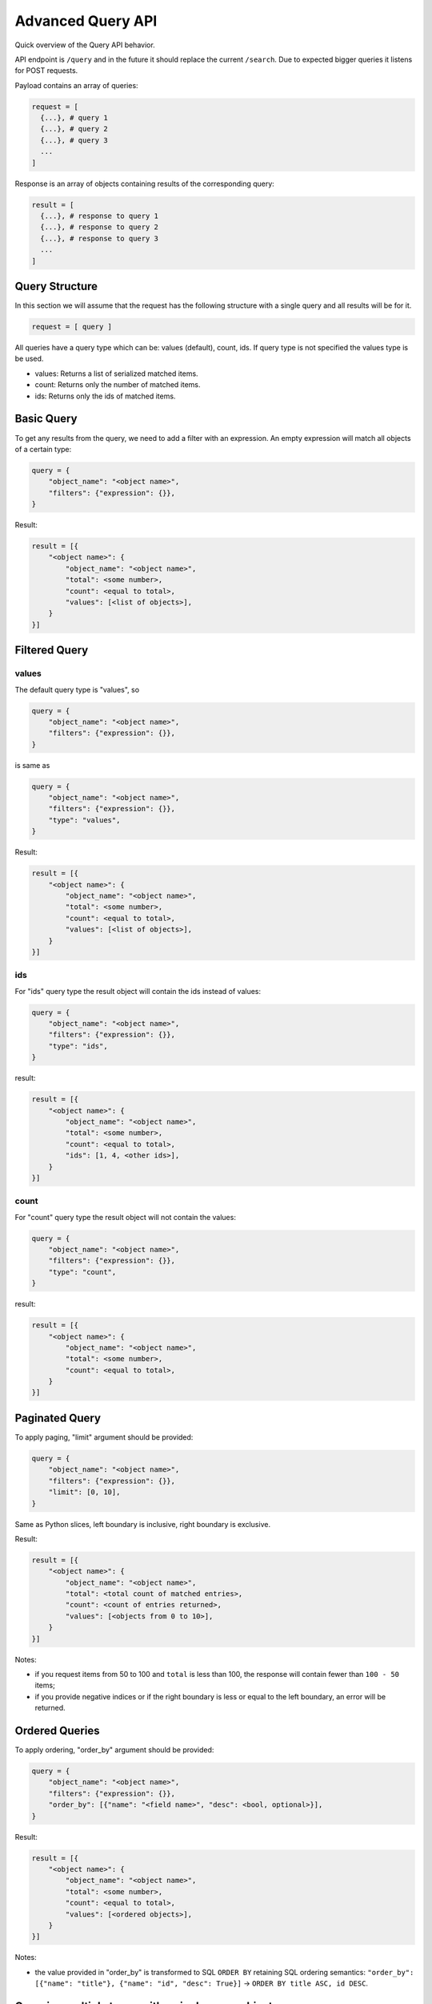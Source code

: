 .. _advanced-query-api:

Advanced Query API
==================

Quick overview of the Query API behavior.

API endpoint is ``/query`` and in the future it should replace the
current ``/search``. Due to expected bigger queries it listens for
POST requests.

Payload contains an array of queries:

..  code:: python

    request = [
      {...}, # query 1
      {...}, # query 2
      {...}, # query 3
      ...
    ]

Response is an array of objects containing results of the
corresponding query:

..  code:: python

    result = [
      {...}, # response to query 1
      {...}, # response to query 2
      {...}, # response to query 3
      ...
    ]

Query Structure
---------------

In this section we will assume that the request has the following
structure with a single query and all results will be for it.

..  code:: python

    request = [ query ]

All queries have a query type which can be: values (default), count,
ids.  If query type is not specified the values type is be used.

-  values: Returns a list of serialized matched items.
-  count: Returns only the number of matched items.
-  ids: Returns only the ids of matched items.

Basic Query
-----------

To get any results from the query, we need to add a filter with an
expression. An empty expression will match all objects of a certain
type:

..  code:: python

    query = {
        "object_name": "<object name>",
        "filters": {"expression": {}},
    }

Result:

..  code:: python

    result = [{
        "<object name>": {
	    "object_name": "<object name>",
            "total": <some number>,
            "count": <equal to total>,
            "values": [<list of objects>],
        }
    }]

Filtered Query
--------------

values
~~~~~~

The default query type is "values", so

..  code:: python

    query = {
        "object_name": "<object name>",
        "filters": {"expression": {}},
    }

is same as

..  code:: python

    query = {
        "object_name": "<object name>",
        "filters": {"expression": {}},
        "type": "values",
    }

Result:

..  code:: python

    result = [{
        "<object name>": {
	    "object_name": "<object name>",
            "total": <some number>,
            "count": <equal to total>,
            "values": [<list of objects>],
        }
    }]

ids
~~~

For "ids" query type the result object will contain the ids instead of
values:

.. code:: python

    query = {
        "object_name": "<object name>",
        "filters": {"expression": {}},
        "type": "ids",
    }

result:

.. code:: python

    result = [{
        "<object name>": {
	    "object_name": "<object name>",
            "total": <some number>,
            "count": <equal to total>,
            "ids": [1, 4, <other ids>],
        }
    }]


count
~~~~~

For "count" query type the result object will not contain the values:

.. code:: python

    query = {
        "object_name": "<object name>",
        "filters": {"expression": {}},
        "type": "count",
    }

result:

.. code:: python

    result = [{
        "<object name>": {
	    "object_name": "<object name>",
            "total": <some number>,
            "count": <equal to total>,
        }
    }]

Paginated Query
---------------

To apply paging, "limit" argument should be provided:

..  code:: python

    query = {
        "object_name": "<object name>",
        "filters": {"expression": {}},
        "limit": [0, 10],
    }

Same as Python slices, left boundary is inclusive, right boundary is
exclusive.

Result:

..  code:: python

    result = [{
        "<object name>": {
	    "object_name": "<object name>",
            "total": <total count of matched entries>,
            "count": <count of entries returned>,
            "values": [<objects from 0 to 10>],
        }
    }]

Notes:

- if you request items from 50 to 100 and ``total`` is less than 100,
  the response will contain fewer than ``100 - 50`` items;
- if you provide negative indices or if the right boundary is less or
  equal to the left boundary, an error will be returned.

Ordered Queries
---------------

To apply ordering, "order_by" argument should be provided:

..  code:: python

    query = {
        "object_name": "<object name>",
        "filters": {"expression": {}},
        "order_by": [{"name": "<field name>", "desc": <bool, optional>}],
    }

Result:

..  code:: python

    result = [{
        "<object name>": {
	    "object_name": "<object name>",
            "total": <some number>,
            "count": <equal to total>,
            "values": [<ordered objects>],
        }
    }]

Notes:

- the value provided in "order_by" is transformed to SQL ``ORDER BY``
  retaining SQL ordering semantics: ``"order_by": [{"name": "title"},
  {"name": "id", "desc": True}]`` → ``ORDER BY title ASC, id DESC``.

Querying multiple types with a single query object
--------------------------------------------------

**Is not supported yet.**

.. _filter-expressions:

Filter Expressions
------------------

The filter expression is a parsed AST with a user's input for a search
field. Each node must contain ``"op": {"name": "<operator name>"}``,
and the set of operands differ from one operator to another.

The types of operators supported:

- field operators,
- logical operators,
- object operators.

Field operators
~~~~~~~~~~~~~~~

- ``=`` equal,
- ``!=`` not equal,
- ``~`` contains,
- ``!~`` does not contain,
- ``<`` is less than,
- ``<=`` is less than or equal to,
- ``>`` is greater than,
- ``>=`` is greater or equal to,
- ``is empty`` is not defined or is filled with an empty value.

Each of the operators accept the same operands: ``"left": "<field
name"`` and ``"right": "<value>"``.

The field name in ``"left"`` should preferably contain the
user-visible field label, like "Code" instead of "slug" or "Effective
Date" instead of "start_date".

Example request:

..  code:: python

    query = {
        "object_name": "<object name>",
        "filters": {"expression": {
            "op": {"name": "<"},
            "left": "Last Assessment Date",
            "right": "10/17/2017",
        }},
    }

Notes:

- when searching for dates and timestamps, ``~`` and ``!~`` are
  synonymous to ``=`` and ``!=`` respectively;
- when searching for dates and timestamps, you can provide partial
  dates: ``date = 2017`` is the same as ``date >= 01/01/2017 AND date
  <= 12/31/2017``, ``date < 06/2017`` is the same as ``date <
  01/06/2017``;
- when searching for dates and timestamps, you can provide dates
  either in ``mm/dd/YYYY`` and ``YYYY-mm-dd`` formats;
- when searching for non-date fields, ``~`` and ``!~`` accept
  wildcards: ``_`` matches any character, ``%`` matches any number of
  any characters;
- ``is empty`` is technically a binary operator "is" that accepts only
  "empty" in its "right" operand: ``{"op": {"name": "is"}, "left":
  "<field name>", "right": "empty"}``.

Logical operators
~~~~~~~~~~~~~~~~~

- ``OR`` logical or,
- ``AND`` logical and.

You can group any filter expression with any other filter expression
with ``OR`` or ``AND`` operators. They both accept the same operands:
``"left": {<expression tree>}`` and ``"right": {<expression tree>}``.

Example request:

..  code:: python

    query = {
        "object_name": "<object name>",
        "filters": {"expression": {
            "op": {"name": "AND"},
            "left": {
                "op": {"name": "~"},
                "left": "title",
                "right": "ISO",
            },
            "right": {
                "op": {"name": "OR"},
                "left": {
                     "op": {"name": "is"},
                     "left": "description",
                     "right": "empty",
                },
                "right": {
                     "op": {"name": "~"},
                     "left": "description",
                     "right": "TBD",
                },
            },
        }},
    }


Object operators
~~~~~~~~~~~~~~~~

- ``relevant`` is mapped or logically related,
- ``similar`` has common mapped objects,
- ``owned`` has a certain person with any object-level role,
- ``related_people`` special mapped people list,
- ``text_search`` has some value in any indexed field,
- ``cascade_unmappable`` specific to Issue-Assessment unmapping.

These operators operate with objects as a whole (primarily based on
mappings). Each has its own set of operands.

``relevant``
............

There are two main cases of relevant expressions.

..  code:: python

    query = {
        "object_name": "<object name>",
        "filters": {"expression": {
            "op": {"name": "relevant"},
            "object_name": "Program",
            "ids": [1, 2],
        }},
    }

Filters objects that are mapped or related to ``"Program"`` with id 1
or 2.

..  code:: python

    query = [
        {
            "object_name": "Control",
            "filters": {"expression": {...}},
        },
        {
            "object_name": "<object name>",
            "filters": {"expression": {
                "op": {"name": "relevant"},
                "object_name": "__previous__",
                "ids": [0],  # index of a previous query starting with 0
            }},
        },
    ]

Filters objects that are mapped or related any object from the result
set of the first query object.

Notes:

- the definition of "relevance" has no solid definition, objects can
  be relevant if they are directly mapped or mapped to a relevant
  program, and people can be relevant if they are stored in a custom
  attribute, have a role in the current object or the parent program;
- ``"ids": [1]`` can be passed as ``"ids: 1`` (value instead of a
  singleton list).

``similar``
...........

Applicable only to query Assessments ``similar`` to Assessments,
Assessments ``similar`` to Issues and vice versa.

..  code:: python

    query = {
        "object_name": "Assessment",
        "filters": {"expression": {
            "op": {"name": "similar"},
            "object_name": "Assessment",
            "ids": [2],
        }},
    }

Returns Assessment with the same ``Assessment Type`` that are mapped
to any snapshots of the same snapshottable objects whose snapshots are
mapped to ``"Assessment"`` with id 2.


``owned``
.........

..  code:: python

    query = {
        "object_name": "<object name>",
        "filters": {"expression": {
            "op": {"name": "owned"},
            "ids": [1, 2],
        }},
    }

Returns objects that are "owned" by either Person with id 1 or Person
with id 2.

Criteria for "owned":

- the Person is directly mapped,
- the Person is stored in any custom attribute,
- the Person is Assessment Creator, Assignee or Verifier,
- the Person has a role on the object or, for Audit, a role in the
  parent Program,
- the Person has an object-level role.


``text_search``
...............

..  code:: python

    query = {
        "object_name": "<object name>",
        "filters": {"expression": {
            "op": {"name": "text_search"},
            "text": "Some free text entered into a search field",
        }},
    }

Returns objects that contain the provided ``"text"`` in any of the
indexed fields (basically, in any field that can be shown on the info
pane or in the tree view).


``related_people``
..................

Special operator to return people for People tab. Can be used to get
the list of objects where a person will be displayed in people tab.

..  code:: python

    query = {
        "object_name": "Person",
        "filters": {"expression": {
            "op": {"name": "text_search"},
	    "object_name": "<object name>",
            "ids": [1]
        }},
    }

Will return the list of people who should be displayed in People tab
for ``"<object name>"`` with id 1.

The people returned are either directly mapped, or:

- for Program: have a Program-level role,
- for Audit: have a Program-level role or an Audit-level
  role,
- for Workflow: have a Workflow-level role.


``cascade_unmappable``
......................

Special operator to return a list of objects that will be unmapped is
process of cascade unmapping of Assessment from Issue.

..  code:: python

    query = {
        "object_name": "Audit",
        "filters": {"expression": {
            "op": {"name": "cascade_unmappable"},
	    "issue": {"id": 1},
	    "assessment": {"id": 2},
        }},
    }

The only allowed ``"object_name"`` values are "Snapshot" and "Audit".

Full example
------------

Request
~~~~~~~

..  code:: python

    [
        {
            "object_name": "Control",
            "type": "ids",
            "filters": {"expression": { "op": {"name": "~"}, "left": "admin", "right": "Example User" } }
        },
        {
            "object_name": "Program",
            "type": "ids",
            "filters": {"expression": { "op": {"name": "~"}, "left": "title", "right": "PCI" } }
        },
        {
            "object_name": "System",
            "type": "ids",
            "filters": {
                "expression": { "op": {"name": "AND"},
                                "left": {"op": {"name": "~"}, "left": "title", "right": "example.com" },
                                "right": {"op": {"name": "relevant"}, "object_name": "__previous__", "ids": [1] } }
            }
        },
        {
            "object_name": "Product",
            "type": "ids",
            "filters": {
                "expression": { "op": {"name": "AND"},
                                "left": {"op": {"name": "~"}, "left": "title", "right": "Mail" },
                                "right": {"op": {"name": "relevant"}, "object_name": "__previous__", "ids": [2] } }
            }
        },
        {
            "object_name": "Regulation",
            "type": "values",
	    "limit": [0, 20],
	    "order_by": [{"name": "Primary Contacts"}, {"name": "title", "desc": True}],
            "filters": {
                "expression": { "op": {"name": "AND"},
                                "left": {
                                    "op": {"name": "AND"},
                                    "left": {
                                        "op": {"name": "OR"}, "left": {
                                            "op": {"name": "="}, "left": "state", "right": "Draft"
                                        },
                                        "right": {
                                            "op": {"name": "="}, "left": "state", "right": "Effective"
                                        }
                                    },
                                    "right": {
                                        "op": {"name": "OR"},
                                        "left": {"op": {"name": "~"}, "left": "title", "right": "Access"},
                                        "right": {"op": {"name": "~"}, "left": "title", "right": "Permission"}
                                    }
                                },
                                "right": {
                                    "op": {"name": "OR"},
                                    "left": {"op": {"name": "relevant"}, "object_name": "__previous__", "ids": [0]},
                                    "right": {"op": {"name": "relevant"}, "object_name": "__previous__", "ids": [3] }
                                } }
            }
        }
    ]

0. We find every Control that has "Example User" as an Admin.

1. We find every Program that contains "PCI" in the title.

2. We find every System that features two parameters:

   - contains "example.com" in the title,
   - is related to any of the Programs from block 1.

3. We find every Product that features two parameters:

   - contains "Mail" in the title
   - is related to any of the Systems from block 2

4. We find, order by Primary Contacts list and title in descending
   order and return the full objects for objects starting with 1st and
   finishing with 20th Regulations that feature the following
   parameters:

   - is related to any of the Products from block 3 OR is related to any
     of the Controls from block 0,
   - has state in "Draft" or "Effective",
   - contains "Access" or "Permission" in the title.

Response:
~~~~~~~~~

.. code:: python

    [
        {
            "Control": {
                "total": 8,
                "ids": [
                    20,
                    22,
                    23,
                    2053,
                    2567,
                    3597,
                    3598,
                    6511
                ],
                "object_name": "Control",
                "count": 8
            }
        },
        {
            "Program": {
                "total": 3,
                "ids": [
                    446,
                    452,
                    1711
                ],
                "object_name": "Program",
                "count": 3
            }
        },
        {
            "System": {
                "total": 1,
                "ids": [
                    324
                ],
                "object_name": "System",
                "count": 1
            }
        },
        {
            "Product": {
                "total": 1,
                "ids": [
                    111
                ],
                "object_name": "Product",
                "count": 1
            }
        },
        {
            "Regulation": {
                "total": 2,
                "values": [
                    {
                        "scope": null,
                        "audit_duration": null,
                        "os_state": "Unreviewed",
                        "risks": [],
                        "description": "",
                        "object_people": [],
                        "audit_start_date": null,
                        "id": 4530,
                        "status": "Draft",
                        "type": "Regulation",
                        "viewLink": "/regulations/4530",
                        "modified_by": {
                            "context_id": null,
                            "type": "Person",
                            "href": "/api/people/150",
                            "id": 150
                        },
                        "task_group_objects": [],
                        "related_sources": [],
                        "notes": "",
                        "task_groups": [],
                        "organization": null,
                        "custom_attribute_definitions": [
                            {
                                "definition_type": "regulation",
                                "definition_id": null,
                                "title": "A Dropdown CA",
                                "selfLink": "/api/custom_attribute_definitions/1421",
                                "helptext": "",
                                "attribute_type": "Dropdown",
                                "context": null,
                                "updated_at": "2016-09-20T13:46:54",
                                "type": "CustomAttributeDefinition",
                                "id": 1421,
                                "modified_by": {
                                    "context_id": null,
                                    "type": "Person",
                                    "href": "/api/people/2",
                                    "id": 2
                                },
                                "placeholder": "",
                                "multi_choice_options": "a,b,c,d,e",
                                "mandatory": false,
                                "multi_choice_mandatory": null,
                                "created_at": "2016-09-20T13:46:54"
                            },
                            {
                                "definition_type": "regulation",
                                "definition_id": null,
                                "title": "myGCA",
                                "selfLink": "/api/custom_attribute_definitions/1432",
                                "helptext": "",
                                "attribute_type": "Dropdown",
                                "context": null,
                                "updated_at": "2016-09-21T14:59:23",
                                "type": "CustomAttributeDefinition",
                                "id": 1432,
                                "modified_by": {
                                    "context_id": null,
                                    "type": "Person",
                                    "href": "/api/people/230",
                                    "id": 230
                                },
                                "placeholder": "",
                                "multi_choice_options": "1st value,2nd value,3rd value",
                                "mandatory": false,
                                "multi_choice_mandatory": null,
                                "created_at": "2016-09-21T14:59:23"
                            }
                        ],
                        "slug": "REGULATION-4530",
                        "preconditions_failed": false,
                        "controls": [],
                        "end_date": null,
                        "related_destinations": [
                            {
                                "context_id": null,
                                "type": "Relationship",
                                "href": "/api/relationships/314025",
                                "id": 314025
                            }
                        ],
                        "title": "Expected Regulation 2 (has \"access\" word in the title)",
                        "selfLink": "/api/regulations/4530",
                        "context": null,
                        "updated_at": "2017-10-17T14:00:38",
                        "workflow_state": null,
                        "risk_objects": [],
                        "start_date": null,
                        "kind": "Regulation",
                        "people": [],
                        "custom_attribute_values": [],
                        "version": null,
                        "audit_frequency": null,
                        "access_control_list": [
                            {
                                "updated_at": "2017-10-17T14:00:38",
                                "type": "AccessControlList",
                                "modified_by": null,
                                "ac_role_id": 102,
                                "person": {
                                    "context_id": null,
                                    "type": "Person",
                                    "href": "/api/people/150",
                                    "id": 150
                                },
                                "person_id": 150,
                                "id": 31651,
                                "context": null,
                                "created_at": "2017-10-17T14:00:38"
                            }
                        ],
                        "created_at": "2017-10-17T14:00:38"
                    },
                    {
                        "scope": null,
                        "audit_duration": null,
                        "os_state": "Unreviewed",
                        "risks": [],
                        "description": "",
                        "object_people": [],
                        "audit_start_date": null,
                        "id": 4529,
                        "status": "Draft",
                        "type": "Regulation",
                        "viewLink": "/regulations/4529",
                        "modified_by": {
                            "context_id": null,
                            "type": "Person",
                            "href": "/api/people/150",
                            "id": 150
                        },
                        "task_group_objects": [],
                        "related_sources": [
                            {
                                "context_id": null,
                                "type": "Relationship",
                                "href": "/api/relationships/314024",
                                "id": 314024
                            }
                        ],
                        "notes": "",
                        "task_groups": [],
                        "organization": null,
                        "custom_attribute_definitions": [
                            {
                                "definition_type": "regulation",
                                "definition_id": null,
                                "title": "A Dropdown CA",
                                "selfLink": "/api/custom_attribute_definitions/1421",
                                "helptext": "",
                                "attribute_type": "Dropdown",
                                "context": null,
                                "updated_at": "2016-09-20T13:46:54",
                                "type": "CustomAttributeDefinition",
                                "id": 1421,
                                "modified_by": {
                                    "context_id": null,
                                    "type": "Person",
                                    "href": "/api/people/2",
                                    "id": 2
                                },
                                "placeholder": "",
                                "multi_choice_options": "a,b,c,d,e",
                                "mandatory": false,
                                "multi_choice_mandatory": null,
                                "created_at": "2016-09-20T13:46:54"
                            },
                            {
                                "definition_type": "regulation",
                                "definition_id": null,
                                "title": "myGCA",
                                "selfLink": "/api/custom_attribute_definitions/1432",
                                "helptext": "",
                                "attribute_type": "Dropdown",
                                "context": null,
                                "updated_at": "2016-09-21T14:59:23",
                                "type": "CustomAttributeDefinition",
                                "id": 1432,
                                "modified_by": {
                                    "context_id": null,
                                    "type": "Person",
                                    "href": "/api/people/230",
                                    "id": 230
                                },
                                "placeholder": "",
                                "multi_choice_options": "1st value,2nd value,3rd value",
                                "mandatory": false,
                                "multi_choice_mandatory": null,
                                "created_at": "2016-09-21T14:59:23"
                            }
                        ],
                        "slug": "REGULATION-4529",
                        "preconditions_failed": false,
                        "controls": [],
                        "end_date": null,
                        "related_destinations": [],
                        "title": "Expected Regulation 1 (\"permission in title\")",
                        "selfLink": "/api/regulations/4529",
                        "context": null,
                        "updated_at": "2017-10-17T14:12:03",
                        "workflow_state": null,
                        "risk_objects": [],
                        "start_date": null,
                        "kind": "Regulation",
                        "people": [],
                        "custom_attribute_values": [],
                        "version": null,
                        "audit_frequency": null,
                        "access_control_list": [
                            {
                                "updated_at": "2017-10-17T13:59:54",
                                "type": "AccessControlList",
                                "modified_by": null,
                                "ac_role_id": 102,
                                "person": {
                                    "context_id": null,
                                    "type": "Person",
                                    "href": "/api/people/150",
                                    "id": 150
                                },
                                "person_id": 150,
                                "id": 31650,
                                "context": null,
                                "created_at": "2017-10-17T13:59:54"
                            }
                        ],
                        "created_at": "2017-10-17T13:59:54"
                    }
                ],
                "object_name": "Regulation",
                "count": 2
            }
        }
    ]

Notes:

- every block is evaluated one by one, so they should be transformed
  from the form bottom-first;
- you can't reference the next blocks in the list;
- to make the queries reasonably fast, you should add ``"type":
  "ids"`` explicitly when you just need a query for a following
  ``__previous__`` filter.
